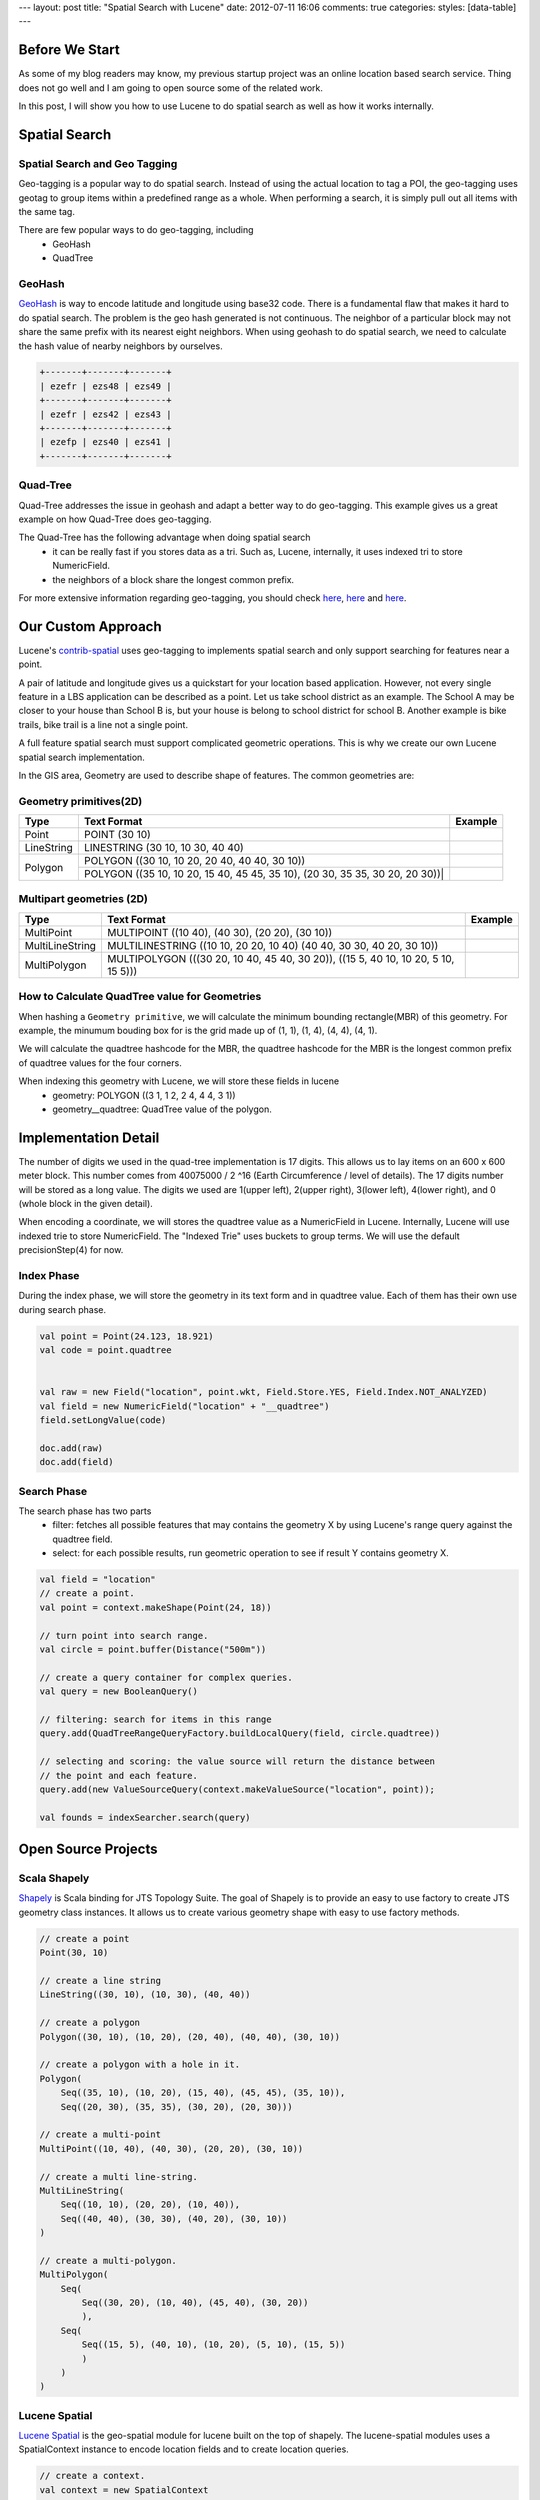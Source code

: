 ---
layout: post
title: "Spatial Search with Lucene"
date: 2012-07-11 16:06
comments: true
categories: 
styles: [data-table]
---

Before We Start
=====================================

As some of my blog readers may know, my previous startup project was an online location based search service. Thing
does not go well and I am going to open source some of the related work.

In this post, I will show you how to use Lucene to do spatial search as well as how it works internally.


Spatial Search
=====================================


Spatial Search and Geo Tagging 
---------------------------------------

Geo-tagging is a popular way to do spatial search. Instead of using the actual location to tag a POI, the geo-tagging
uses geotag to group items within a predefined range as a whole. When performing a search, it is simply pull out all
items with the same tag.

There are few popular ways to do geo-tagging, including
 - GeoHash
 - QuadTree

GeoHash
----------

GeoHash_ is way to encode latitude and longitude using base32 code. There is a fundamental flaw that makes it hard to
do spatial search. The problem is the geo hash generated is not continuous. The neighbor of a particular block may not
share the same prefix with its nearest eight neighbors. When using geohash to do spatial search, we need to calculate
the hash value of nearby neighbors by ourselves.

.. code-block:: none

  +-------+-------+-------+
  | ezefr | ezs48 | ezs49 |
  +-------+-------+-------+
  | ezefr | ezs42 | ezs43 |
  +-------+-------+-------+
  | ezefp | ezs40 | ezs41 |
  +-------+-------+-------+


.. _Geohash: http://en.wikipedia.org/wiki/Geohash


Quad-Tree
----------------------

Quad-Tree addresses the issue in geohash and adapt a better way to do geo-tagging. This example gives us a
great example on how Quad-Tree does geo-tagging.

.. image:: http://i.msdn.microsoft.com/dynimg/IC96238.jpg


The Quad-Tree has the following advantage when doing spatial search
 - it can be really fast if you stores data as a tri. Such as, Lucene, internally, it uses indexed tri to store
   NumericField.
 - the neighbors of a block share the longest common prefix.

For more extensive information regarding geo-tagging, you should check
`here <http://msdn.microsoft.com/en-us/library/bb259689.aspx>`__,
`here <http://www.maptiler.org/google-maps-coordinates-tile-bounds-projection/]>`__ and
`here <http://gist.github.com/1193577>`__.


Our Custom Approach
==========================================================

Lucene's `contrib-spatial`_ uses geo-tagging to implements spatial search and only support searching for
features near a point.

A pair of latitude and longitude gives us a quickstart for your location based application. However, not every
single feature in a LBS application can be described as a point. Let us take school district as an example.
The School A may be closer to your house than School B is, but your house is belong to school district for school B.
Another example is bike trails, bike trail is a line not a single point.

A full feature spatial search must support complicated geometric operations. This is why we create our own Lucene
spatial search implementation.

In the GIS area, Geometry are used to describe shape of features. The common geometries are:

.. _contrib-spatial: http://lucene.apache.org/core/old_versioned_docs/versions/2_9_1/api/contrib-spatial/index.html

Geometry primitives(2D)
---------------------------------------------

+------------+-----------------------------------------------+-------------------------+
| Type       | Text Format                                   | Example                 |
+============+===============================================+=========================+
| Point      |  POINT (30 10)                                |  |PointExample|         |
+------------+-----------------------------------------------+-------------------------+
| LineString | LINESTRING (30 10, 10 30, 40 40)              |  |LineStringExample|    |
+------------+-----------------------------------------------+-------------------------+
| Polygon    | POLYGON ((30 10, 10 20, 20 40, 40 40, 30 10)) |  |PolygonExample|       |
|            +-----------------------------------------------+-------------------------+
|            | POLYGON ((35 10, 10 20, 15 40, 45 45, 35 10), |  |PolygonExample2|      |
|            | (20 30, 35 35, 30 20, 20 30))|                |                         |
+------------+-----------------------------------------------+-------------------------+


Multipart geometries (2D)
---------------------------------------------

+-----------------+-------------------------------------------------+--------------------------+
| Type            | Text Format                                     | Example                  |
+=================+=================================================+==========================+
| MultiPoint      | MULTIPOINT ((10 40), (40 30), (20 20), (30 10)) | |MultiPointExample|      |
+-----------------+-------------------------------------------------+--------------------------+
| MultiLineString | MULTILINESTRING ((10 10, 20 20, 10 40)          | |MultiLineStringExample| |
|                 | (40 40, 30 30, 40 20, 30 10))                   |                          |
+-----------------+-------------------------------------------------+--------------------------+
| MultiPolygon    | MULTIPOLYGON (((30 20, 10 40, 45 40, 30 20)),   | |MultiPolygonExample|    |
|                 | ((15 5, 40 10, 10 20, 5 10, 15 5)))             |                          |
+-----------------+-------------------------------------------------+--------------------------+

.. |PointExample| image:: http://upload.wikimedia.org/wikipedia/commons/thumb/c/c2/SFA_Point.svg/51px-SFA_Point.svg.png
.. |LineStringExample| image:: http://upload.wikimedia.org/wikipedia/commons/thumb/b/b9/SFA_LineString.svg/51px-SFA_LineString.svg.png
.. |PolygonExample| image:: http://upload.wikimedia.org/wikipedia/commons/thumb/3/3f/SFA_Polygon.svg/51px-SFA_Polygon.svg.png
.. |PolygonExample2| image:: http://upload.wikimedia.org/wikipedia/commons/thumb/5/55/SFA_Polygon_with_hole.svg/51px-SFA_Polygon_with_hole.svg.png
.. |MultiPointExample| image:: http://upload.wikimedia.org/wikipedia/commons/thumb/d/d6/SFA_MultiPoint.svg/51px-SFA_MultiPoint.svg.png
.. |MultiLineStringExample| image:: http://upload.wikimedia.org/wikipedia/commons/thumb/8/86/SFA_MultiLineString.svg/51px-SFA_MultiLineString.svg.png
.. |MultiPolygonExample| image:: http://upload.wikimedia.org/wikipedia/commons/thumb/d/dc/SFA_MultiPolygon.svg/51px-SFA_MultiPolygon.svg.png



How to Calculate QuadTree value for Geometries
---------------------------------------------------

When hashing a ``Geometry primitive``, we will calculate the minimum bounding rectangle(MBR) of this geometry. For
example, the minumum bouding box for |PolygonExample| is the grid made up of (1, 1), (1, 4), (4, 4), (4, 1).

We will calculate the quadtree hashcode for the MBR, the quadtree hashcode for the MBR is the longest common prefix of
quadtree values for the four corners.

When indexing this geometry with Lucene, we will store these fields in lucene
 - geometry: POLYGON ((3 1, 1 2, 2 4, 4 4, 3 1))
 - geometry__quadtree: QuadTree value of the polygon.

Implementation Detail
======================================================================

The number of digits we used in the quad-tree implementation is 17 digits. This allows us to lay items on an 600 x 600
meter block. This number comes from 40075000 / 2 ^16 (Earth Circumference / level of details). The 17 digits number
will be stored as a long value. The digits we used are 1(upper left), 2(upper right), 3(lower left), 4(lower right),
and 0 (whole block in the given detail).

When encoding a coordinate, we will stores the quadtree value as a NumericField in Lucene. Internally, Lucene will use
indexed trie to store NumericField. The "Indexed Trie" uses buckets to group terms. We will use the default
precisionStep(4) for now.

Index Phase
--------------------------------

During the index phase, we will store the geometry in its text form and in quadtree value. Each of them has their own
use during search phase.

.. code-block:: scala

 val point = Point(24.123, 18.921)
 val code = point.quadtree


 val raw = new Field("location", point.wkt, Field.Store.YES, Field.Index.NOT_ANALYZED)
 val field = new NumericField("location" + "__quadtree")
 field.setLongValue(code)

 doc.add(raw)
 doc.add(field)


Search Phase
--------------------------------

The search phase has two parts
 - filter: fetches all possible features that may contains the geometry X by using Lucene's range query against the
   quadtree field.
 - select: for each possible results, run geometric operation to see if result Y contains geometry X.

.. code-block:: scala

  val field = "location"
  // create a point.
  val point = context.makeShape(Point(24, 18))

  // turn point into search range.
  val circle = point.buffer(Distance("500m"))

  // create a query container for complex queries.
  val query = new BooleanQuery()

  // filtering: search for items in this range
  query.add(QuadTreeRangeQueryFactory.buildLocalQuery(field, circle.quadtree))

  // selecting and scoring: the value source will return the distance between
  // the point and each feature.
  query.add(new ValueSourceQuery(context.makeValueSource("location", point));

  val founds = indexSearcher.search(query)


Open Source Projects
=======================================

Scala Shapely
---------------------------------------

Shapely_ is Scala binding for JTS Topology Suite. The goal of Shapely is to provide an easy to use factory to
create JTS geometry class instances. It allows us to create various geometry shape with easy to use factory methods.

.. code-block:: scala

  // create a point
  Point(30, 10)

  // create a line string
  LineString((30, 10), (10, 30), (40, 40))

  // create a polygon
  Polygon((30, 10), (10, 20), (20, 40), (40, 40), (30, 10))

  // create a polygon with a hole in it.
  Polygon(
      Seq((35, 10), (10, 20), (15, 40), (45, 45), (35, 10)),
      Seq((20, 30), (35, 35), (30, 20), (20, 30)))

  // create a multi-point
  MultiPoint((10, 40), (40, 30), (20, 20), (30, 10))

  // create a multi line-string.
  MultiLineString(
      Seq((10, 10), (20, 20), (10, 40)),
      Seq((40, 40), (30, 30), (40, 20), (30, 10))
  )

  // create a multi-polygon.
  MultiPolygon(
      Seq(
          Seq((30, 20), (10, 40), (45, 40), (30, 20))
          ),
      Seq(
          Seq((15, 5), (40, 10), (10, 20), (5, 10), (15, 5))
          )
      )
  )

.. _Shapely: https://bitbucket.org/bluetang/common-shapely/


Lucene Spatial
-------------------------------------------

`Lucene Spatial`_ is the geo-spatial module for lucene built on the top of shapely. The
lucene-spatial modules uses a SpatialContext instance to encode location fields and to
create location queries.

.. code-block:: scala

  // create a context.
  val context = new SpatialContext

  // create a shape from the representation of a geometry.
  val shape = context.makeShape("Point(0 10)")

  // create lucene fieldables for a location field.
  val fields = context.makeFieldables("field", shape).toList

  // create a location query to look for features within 5KM radius.
  val query = context.makeQuery("field", shape, new Distance(5, Distance.Unit.KM))


.. _Lucene Spatial: https://bitbucket.org/bluetang/lucene-spatial/

